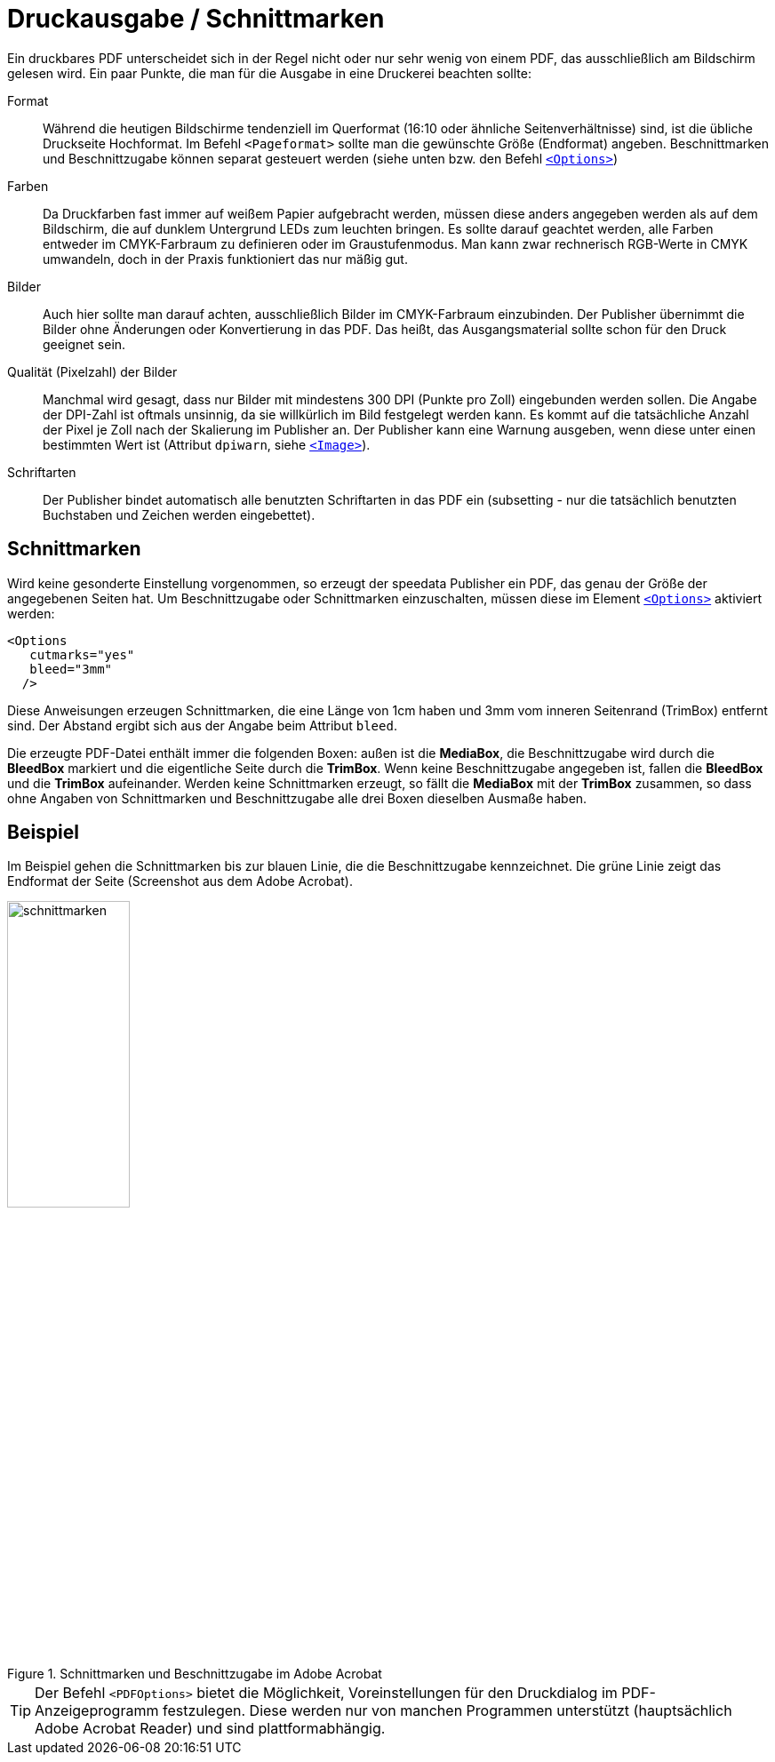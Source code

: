 [[ch-druckausgabe]]

= Druckausgabe / Schnittmarken

Ein druckbares PDF unterscheidet sich in der Regel nicht oder nur sehr wenig von einem PDF, das ausschließlich am Bildschirm gelesen wird. Ein paar Punkte, die man für die Ausgabe in eine Druckerei beachten sollte:

Format::
  Während die heutigen Bildschirme tendenziell im Querformat (16:10 oder ähnliche Seitenverhältnisse) sind, ist die übliche Druckseite Hochformat.
  Im Befehl `<Pageformat>` sollte man die gewünschte Größe (Endformat) angeben.
  Beschnittmarken und Beschnittzugabe können separat gesteuert werden (siehe unten bzw. den Befehl <<cmd-options,`<Options>`>>)

Farben::
  Da Druckfarben fast immer auf weißem Papier aufgebracht werden, müssen diese anders angegeben werden als auf dem Bildschirm, die auf dunklem Untergrund LEDs zum leuchten bringen.
  Es sollte darauf geachtet werden, alle Farben entweder im CMYK-Farbraum zu definieren oder im Graustufenmodus.
  Man kann zwar rechnerisch RGB-Werte in CMYK umwandeln, doch in der Praxis funktioniert das nur mäßig gut.

Bilder::
  Auch hier sollte man darauf achten, ausschließlich Bilder im CMYK-Farbraum einzubinden.
  Der Publisher übernimmt die Bilder ohne Änderungen oder Konvertierung in das PDF.
  Das heißt, das Ausgangsmaterial sollte schon für den Druck geeignet sein.

Qualität (Pixelzahl) der Bilder::
  Manchmal wird gesagt, dass nur Bilder mit mindestens 300 DPI (Punkte pro Zoll) eingebunden werden sollen.
  Die Angabe der DPI-Zahl ist oftmals unsinnig, da sie willkürlich im Bild festgelegt werden kann.
  Es kommt auf die tatsächliche Anzahl der Pixel je Zoll nach der Skalierung im Publisher an.
  Der Publisher kann eine Warnung ausgeben, wenn diese unter einen bestimmten Wert ist (Attribut `dpiwarn`, siehe <<cmd-image,`<Image>`>>).

Schriftarten::
  Der Publisher bindet automatisch alle benutzten Schriftarten in das PDF ein (subsetting - nur die tatsächlich benutzten Buchstaben und Zeichen werden eingebettet).



== Schnittmarken

Wird keine gesonderte Einstellung vorgenommen, so erzeugt der speedata Publisher ein PDF, das genau der Größe der angegebenen Seiten hat.
Um Beschnittzugabe oder Schnittmarken einzuschalten, müssen diese im Element <<cmd-options,`<Options>`>> aktiviert werden:



[source, xml,indent=0]
-------------------------------------------------------------------------------
    <Options
       cutmarks="yes"
       bleed="3mm"
      />
-------------------------------------------------------------------------------



Diese Anweisungen erzeugen Schnittmarken, die eine Länge von 1cm haben und 3mm vom inneren Seitenrand (TrimBox) entfernt sind.
Der Abstand ergibt sich aus der Angabe beim Attribut `bleed`.

Die erzeugte PDF-Datei enthält immer die folgenden Boxen:
außen ist die *MediaBox*, die Beschnittzugabe wird durch die *BleedBox* markiert und die eigentliche Seite durch die *TrimBox*.
Wenn keine Beschnittzugabe angegeben ist, fallen die *BleedBox* und die *TrimBox* aufeinander.
Werden keine Schnittmarken erzeugt, so fällt die *MediaBox* mit der *TrimBox* zusammen, so dass ohne Angaben von Schnittmarken und Beschnittzugabe alle drei Boxen dieselben Ausmaße haben.

[discrete]
== Beispiel

Im  Beispiel
ifdef::backend-docbook99[]
in Abbildung <<abb-cropmarks>>.
endif::[]
gehen die Schnittmarken bis zur blauen Linie, die die Beschnittzugabe kennzeichnet.
Die grüne Linie zeigt das Endformat der Seite (Screenshot aus dem Adobe Acrobat).


[[abb-cropmarks]]
.Schnittmarken und Beschnittzugabe im Adobe Acrobat
image::schnittmarken.png[width=40%,scaledwidth=80%]


TIP: Der Befehl `<PDFOptions>` bietet die Möglichkeit, Voreinstellungen für den Druckdialog im PDF-Anzeigeprogramm festzulegen.
Diese werden nur von manchen Programmen unterstützt (hauptsächlich Adobe Acrobat Reader) und sind plattformabhängig.


// Ende
